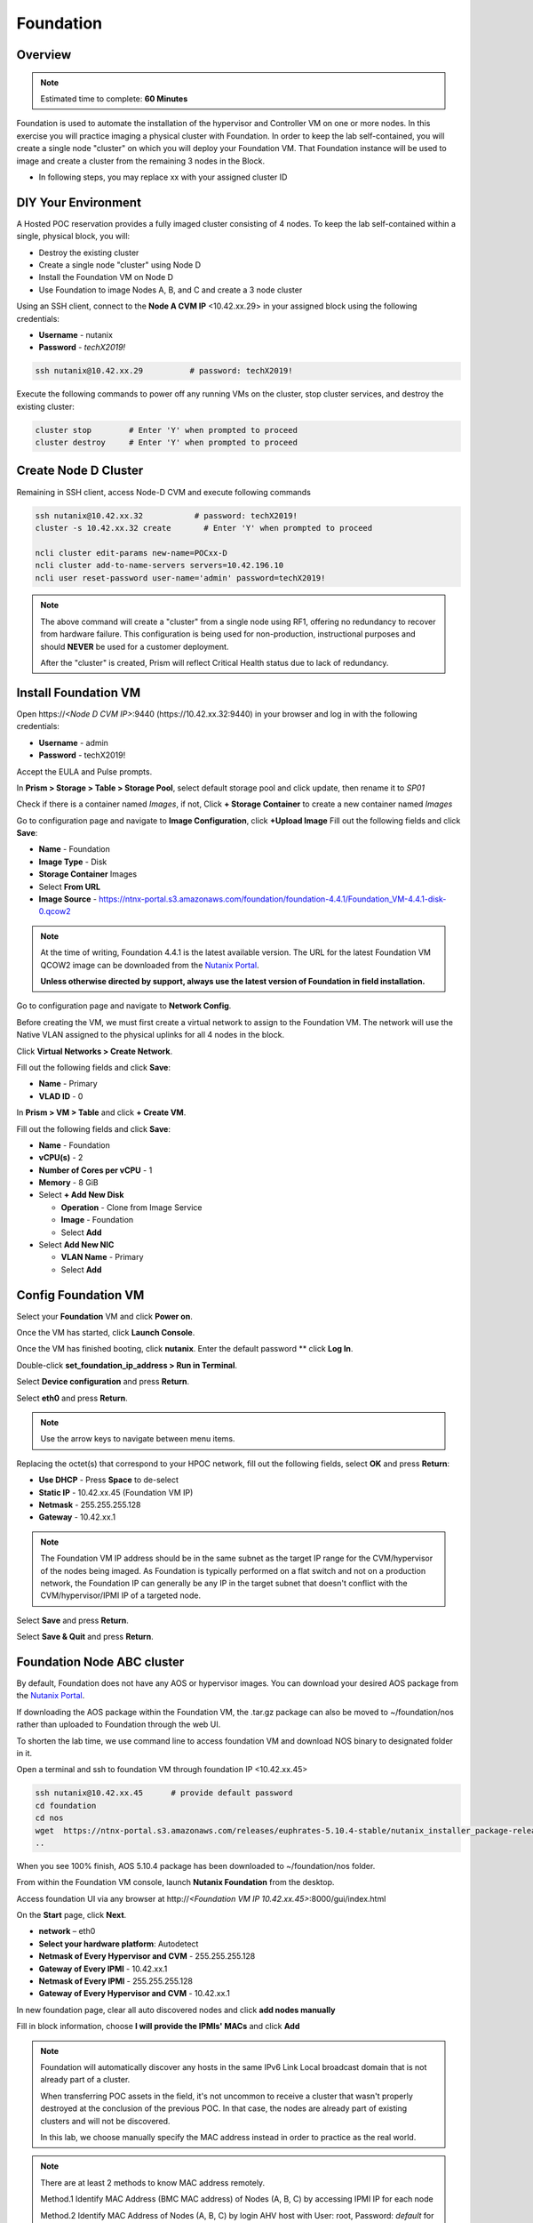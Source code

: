 .. _diyfoundation:

---------------------
Foundation
---------------------

Overview
++++++++

.. note::

  Estimated time to complete: **60 Minutes**


Foundation is used to automate the installation of the hypervisor and Controller VM on one or more nodes. 
In this exercise you will practice imaging a physical cluster with Foundation. In order to keep the lab self-contained, you will create a single node "cluster" on which you will deploy your Foundation VM. That Foundation instance will be used to image and create a cluster from the remaining 3 nodes in the Block.


* In following steps, you may replace xx with your assigned cluster ID



DIY Your Environment
++++++++++++++++++++++++


A Hosted POC reservation provides a fully imaged cluster consisting of 4 nodes. To keep the lab self-contained within a single, physical block, you will:

- Destroy the existing cluster
- Create a single node "cluster" using Node D
- Install the Foundation VM on Node D
- Use Foundation to image Nodes A, B, and C and create a 3 node cluster


Using an SSH client, connect to the **Node A CVM IP** <10.42.xx.29> in your assigned block using the following credentials:

- **Username** - nutanix
- **Password** - *techX2019!*

.. code-block:: bash

  ssh nutanix@10.42.xx.29          # password: techX2019!

Execute the following commands to power off any running VMs on the cluster, stop cluster services, and destroy the existing cluster:

.. code-block:: bash

  cluster stop        # Enter 'Y' when prompted to proceed
  cluster destroy     # Enter 'Y' when prompted to proceed


Create Node D Cluster 
+++++++++++++++++++++

Remaining in SSH client, access Node-D CVM and execute following commands

.. code-block:: bash

 ssh nutanix@10.42.xx.32           # password: techX2019!
 cluster -s 10.42.xx.32 create       # Enter 'Y' when prompted to proceed

 ncli cluster edit-params new-name=POCxx-D
 ncli cluster add-to-name-servers servers=10.42.196.10
 ncli user reset-password user-name='admin' password=techX2019! 

.. note::

  The above command will create a "cluster" from a single node using RF1, offering no redundancy to recover from hardware failure. This configuration is being used for non-production, instructional purposes and should **NEVER** be used for a customer deployment.

  After the "cluster" is created, Prism will reflect Critical Health status due to lack of redundancy.

Install Foundation VM 
++++++++++++++++++++++

Open \https://*<Node D CVM IP>*:9440 (\https://10.42.xx.32:9440) in your browser and log in with the following credentials:

- **Username** - admin
- **Password** - techX2019!

Accept the EULA and Pulse prompts.

In **Prism > Storage > Table > Storage Pool**, select default storage pool and click update, then rename it to *SP01*

Check if there is a container named *Images*, if not, Click **+ Storage Container** to create a new container named *Images*


.. image:: images/image001.png


Go to configuration page and navigate to **Image Configuration**, click **+Upload Image**
Fill out the following fields and click **Save**:

- **Name** - Foundation
- **Image Type** - Disk
- **Storage Container** Images
- Select **From URL**
- **Image Source** - https://ntnx-portal.s3.amazonaws.com/foundation/foundation-4.4.1/Foundation_VM-4.4.1-disk-0.qcow2


.. image:: images/image002.png
   
   
.. note::

  At the time of writing, Foundation 4.4.1 is the latest available version. The URL for the latest Foundation VM QCOW2 image can be downloaded from the `Nutanix Portal <https://portal.nutanix.com/#/page/foundation>`_.

  **Unless otherwise directed by support, always use the latest version of Foundation in field installation.**
  

Go to configuration page and navigate to **Network Config**.

Before creating the VM, we must first create a virtual network to assign to the Foundation VM. The network will use the Native VLAN assigned to the physical uplinks for all 4 nodes in the block.

Click **Virtual Networks > Create Network**.

Fill out the following fields and click **Save**:

- **Name** - Primary
- **VLAD ID** - 0

In **Prism > VM > Table** and click **+ Create VM**.

Fill out the following fields and click **Save**:

- **Name** - Foundation
- **vCPU(s)** - 2
- **Number of Cores per vCPU** - 1
- **Memory** - 8 GiB
- Select **+ Add New Disk**

  - **Operation** - Clone from Image Service
  - **Image** - Foundation
  - Select **Add**
- Select **Add New NIC**

  - **VLAN Name** - Primary
  - Select **Add**


.. image:: images/image003.png
 
 

.. image:: images/image004.png



.. image:: images/image005.png


   
Config Foundation VM
+++++++++++++++++++++

Select your **Foundation** VM and click **Power on**.

Once the VM has started, click **Launch Console**.

Once the VM has finished booting, click **nutanix**. Enter the default password ** click **Log In**.


.. image:: images/image006.png
  
   
   
Double-click **set_foundation_ip_address > Run in Terminal**.

Select **Device configuration** and press **Return**.


.. image:: images/image009.png
 
   
Select **eth0** and press **Return**.


.. image:: images/image010.png
 
   
.. note:: Use the arrow keys to navigate between menu items.

Replacing the octet(s) that correspond to your HPOC network, fill out the following fields, select **OK** and press **Return**:

- **Use DHCP** - Press **Space** to de-select
- **Static IP** - 10.42.xx.45 (Foundation VM IP)
- **Netmask** - 255.255.255.128
- **Gateway** - 10.42.xx.1




.. image:: images/image011.png  
  :scale: 60%



   
.. note::

  The Foundation VM IP address should be in the same subnet as the target IP range for the CVM/hypervisor of the nodes being imaged. As Foundation is typically performed on a flat switch and not on a production network, the Foundation IP can generally be any IP in the target subnet that doesn't conflict with the CVM/hypervisor/IPMI IP of a targeted node.

Select **Save** and press **Return**.


.. image:: images/image012.png
  
   
Select **Save & Quit** and press **Return**.


.. image:: images/image013.png
   
   
Foundation Node ABC cluster
++++++++++++++++++++++++++++

By default, Foundation does not have any AOS or hypervisor images. You can download your desired AOS package from the `Nutanix Portal <https://portal.nutanix.com/#/page/releases/nosDetails>`_.

If downloading the AOS package within the Foundation VM, the .tar.gz package can also be moved to ~/foundation/nos rather than uploaded to Foundation through the web UI. 
  
To shorten the lab time, we use command line to access foundation VM and download NOS binary to designated folder in it.
  
Open a terminal and ssh to foundation VM through foundation IP <10.42.xx.45>
  
.. code-block:: bash

 ssh nutanix@10.42.xx.45      # provide default password 
 cd foundation
 cd nos
 wget  https://ntnx-portal.s3.amazonaws.com/releases/euphrates-5.10.4-stable/nutanix_installer_package-release-euphrates-5.10.4-stable.tar.gz
 ..


When you see 100% finish, AOS 5.10.4 package has been downloaded to ~/foundation/nos folder.

From within the Foundation VM console, launch **Nutanix Foundation** from the desktop.

Access foundation UI via any browser at \http://*<Foundation VM IP 10.42.xx.45>*:8000/gui/index.html

On the **Start** page, click **Next**.

- **network** – eth0
- **Select your hardware platform**: Autodetect
- **Netmask of Every Hypervisor and CVM** - 255.255.255.128
- **Gateway of Every IPMI** - 10.42.xx.1
- **Netmask of Every IPMI** - 255.255.255.128
- **Gateway of Every Hypervisor and CVM** - 10.42.xx.1


.. image:: images/image014.png

In new foundation page, clear all auto discovered nodes and click **add nodes manually**


.. image:: images/image0141.png


Fill in block information, choose **I will provide the IPMIs' MACs** and click **Add**


.. image:: images/image104.png

.. note::

 Foundation will automatically discover any hosts in the same IPv6 Link Local broadcast domain that is not already part of a cluster. 

 When transferring POC assets in the field, it's not uncommon to receive a cluster that wasn't properly destroyed at the conclusion of the previous POC. In that case, the nodes are already part of existing clusters and will not be discovered. 
  
 In this lab, we choose manually specify the MAC address instead in order to practice as the real world.

.. note::
 
 There are at least 2 methods to know MAC address remotely.

 Method.1 Identify MAC Address (BMC MAC address) of Nodes (A, B, C) by accessing IPMI IP for each node
  
 Method.2 Identify MAC Address of Nodes (A, B, C) by login AHV host with User: root, Password: *default* for each node
  

Access Node A IPMI through IP 10.42.xx.33 with ADMIN/ADMIN


.. image:: images/image101.png


.. image:: images/image102.png


Record your NODE A/B/C BMC MAC address ( in above example , it is **ac:1f:6b:1e:95:eb** )


Doing the same with your other 2 nodes B/C, access Node B and C IPMI through IP 10.42.xx.34/35 with ADMIN/ADMIN, record all 3 BMC MAC addresses.



Selecting NODE, click **Range Autofill** in drop-down list of **Tools**, replacing the octet(s) that correspond to your HPOC network, fill out the following fields and select **Next**:

- **IPMI MAC** - the three your just recorded down
- **IPMI IP** - 10.42.xx.33
- **Hypervisor IP** - 10.42.xx.25
- **CVM IP** - 10.42.xx.29
- **Node A Hypervisor Hostname** – POCxx-1


.. image:: images/image105.png


Replacing the octet(s) that correspond to your HPOC network, fill out the following fields and select **Next**:

Leave the first 2 options unselected, fill out the following fields and click **Next**:

- **Cluster Name** - POCxx-ABC
- **Timezone of Every Hypervisor and CVM** - *your local timezone*
- **Cluster Redundancy Factor** - 2
- **Cluster Virtual IP** - 10.42.xx.37

  *Cluster Virtual IP needs to be within the same subnet as the CVM/hypervisor.*

- **NTP Servers of Every Hypervisor and CVM** - 0.pool.ntp.org,0.au.pool.ntp.org,2.au.pool.ntp.org,0.sg.pool.ntp.org,1.sg.pool.ntp.org
- **DNS Servers of Every Hypervisor and CVM** - 10.42.196.10

  *DNS and NTP servers should be captured as part of install planning with the customer.*

- **vRAM Allocation for Every CVM, in Gigabytes** - 32

  *Refer to AOS Release Notes > Controller VM Memory Configurations for guidance on CVM Memory Allocation.*
   

To upload AOS or hypervisor files, click **Manage AOS Files**.


.. image:: images/image018.png
  
  
   Click **+ Add > Choose File**. Select your downloaded *nutanix_installer_package-release-\*.tar.gz* file and click **Upload**.

After the upload completes, click **Close**. Click **Next**.

Select **unless you want it** if it suggest you skip the AOS installaion process

Since we have already upload our desired AOS through command line, just select it and click **Next**


.. image:: images/image106.png
     

Fill out the following fields and click **Next**:

- **Select a hypervisor installer** - AHV, AHV installer bundled inside the AOS installer


.. image:: images/image020.png
   
   
.. note::

  Every AOS release contains a version of AHV bundled with that release.

Select **Fill with Nutanix defaults** from the **Tools** dropdown menu to populate the credentials used to access IPMI on each node.



.. image:: images/image021.png


 
Click **Start > Proceed** and continue to monitor Foundation progress through the Foundation web console. Click the **Log** link to view the realtime log output from your node.



.. image:: images/image022.png
  
  
  
When all CVMs are ready, Foundation initiates the cluster creation process.



.. image:: images/image023.png



Open \https://*<Cluster Virtual IP >*:9440 (10.42.xx.37)in your browser and log in with the following credentials:

- **Username** - admin
- **Password** - *default*
- **Change the Password** - techX2019!



.. image:: images/image024.png
 
 
